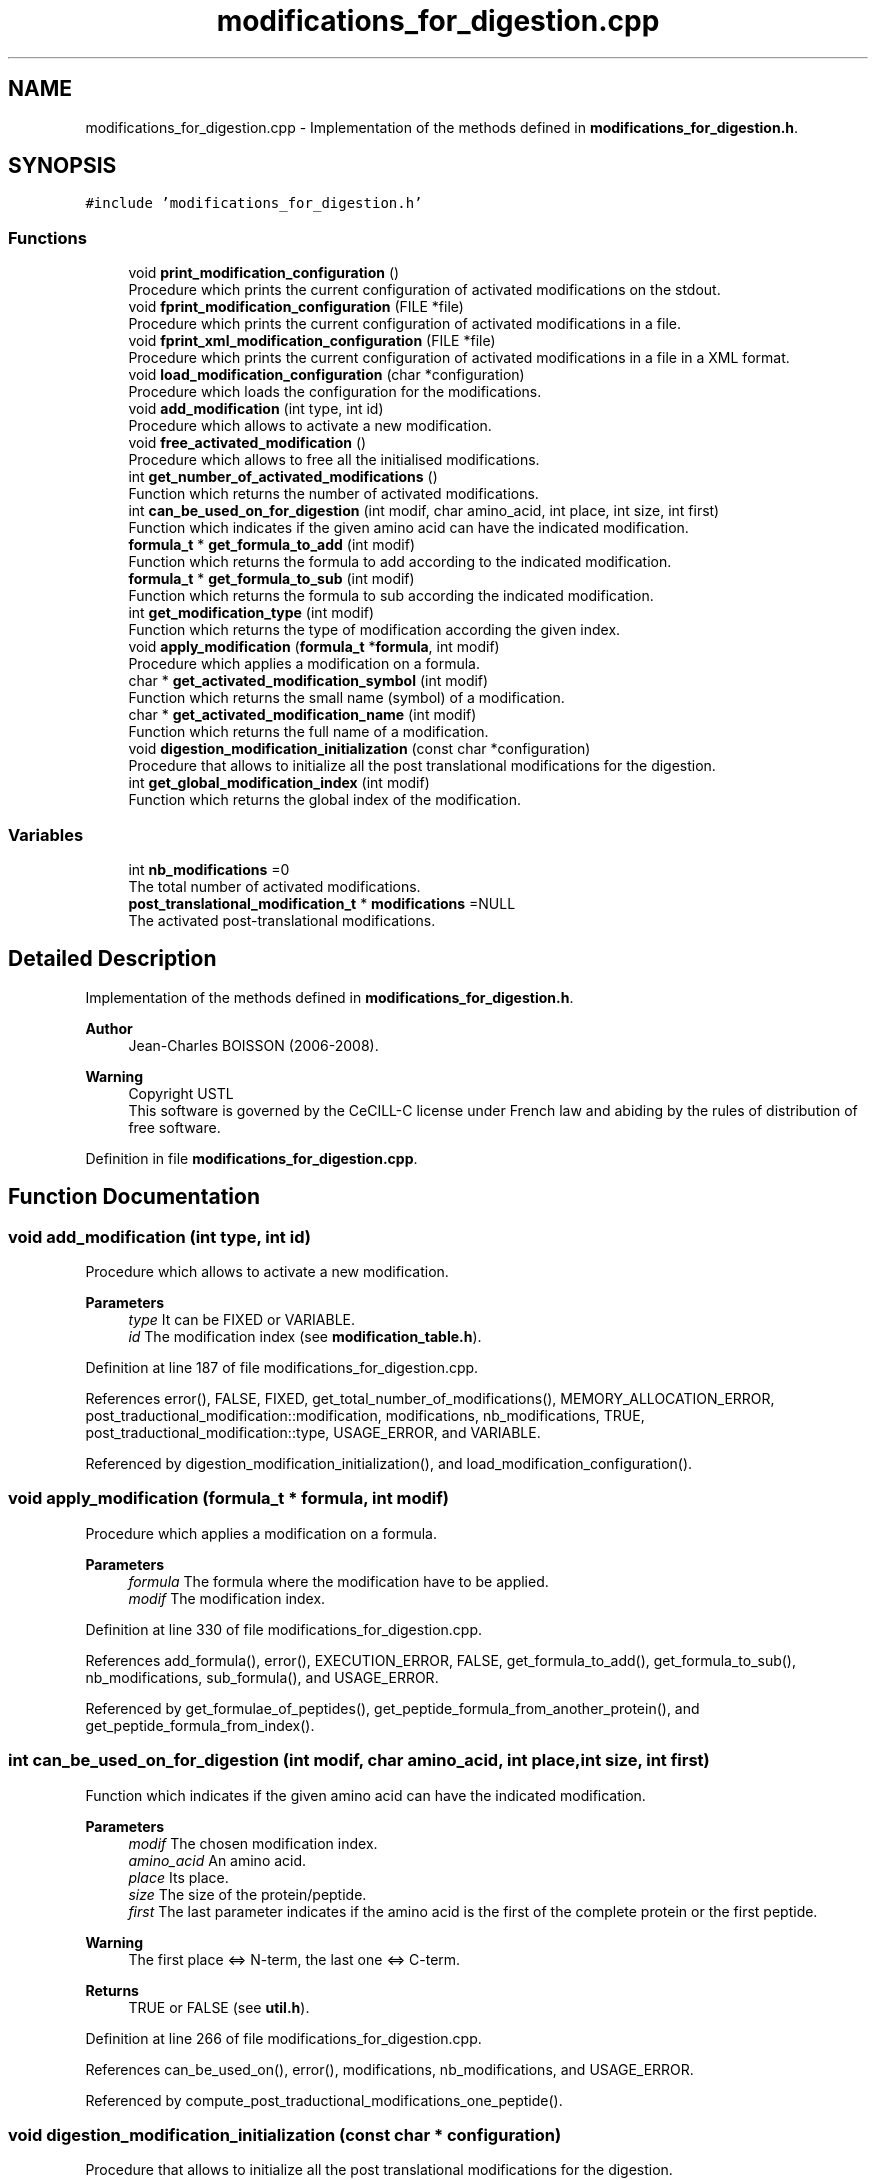 .TH "modifications_for_digestion.cpp" 3 "Fri Nov 3 2023" "Version 1.0.6" "ASCQ_ME" \" -*- nroff -*-
.ad l
.nh
.SH NAME
modifications_for_digestion.cpp \- Implementation of the methods defined in \fBmodifications_for_digestion\&.h\fP\&.  

.SH SYNOPSIS
.br
.PP
\fC#include 'modifications_for_digestion\&.h'\fP
.br

.SS "Functions"

.in +1c
.ti -1c
.RI "void \fBprint_modification_configuration\fP ()"
.br
.RI "Procedure which prints the current configuration of activated modifications on the stdout\&. "
.ti -1c
.RI "void \fBfprint_modification_configuration\fP (FILE *file)"
.br
.RI "Procedure which prints the current configuration of activated modifications in a file\&. "
.ti -1c
.RI "void \fBfprint_xml_modification_configuration\fP (FILE *file)"
.br
.RI "Procedure which prints the current configuration of activated modifications in a file in a XML format\&. "
.ti -1c
.RI "void \fBload_modification_configuration\fP (char *configuration)"
.br
.RI "Procedure which loads the configuration for the modifications\&. "
.ti -1c
.RI "void \fBadd_modification\fP (int type, int id)"
.br
.RI "Procedure which allows to activate a new modification\&. "
.ti -1c
.RI "void \fBfree_activated_modification\fP ()"
.br
.RI "Procedure which allows to free all the initialised modifications\&. "
.ti -1c
.RI "int \fBget_number_of_activated_modifications\fP ()"
.br
.RI "Function which returns the number of activated modifications\&. "
.ti -1c
.RI "int \fBcan_be_used_on_for_digestion\fP (int modif, char amino_acid, int place, int size, int first)"
.br
.RI "Function which indicates if the given amino acid can have the indicated modification\&. "
.ti -1c
.RI "\fBformula_t\fP * \fBget_formula_to_add\fP (int modif)"
.br
.RI "Function which returns the formula to add according to the indicated modification\&. "
.ti -1c
.RI "\fBformula_t\fP * \fBget_formula_to_sub\fP (int modif)"
.br
.RI "Function which returns the formula to sub according the indicated modification\&. "
.ti -1c
.RI "int \fBget_modification_type\fP (int modif)"
.br
.RI "Function which returns the type of modification according the given index\&. "
.ti -1c
.RI "void \fBapply_modification\fP (\fBformula_t\fP *\fBformula\fP, int modif)"
.br
.RI "Procedure which applies a modification on a formula\&. "
.ti -1c
.RI "char * \fBget_activated_modification_symbol\fP (int modif)"
.br
.RI "Function which returns the small name (symbol) of a modification\&. "
.ti -1c
.RI "char * \fBget_activated_modification_name\fP (int modif)"
.br
.RI "Function which returns the full name of a modification\&. "
.ti -1c
.RI "void \fBdigestion_modification_initialization\fP (const char *configuration)"
.br
.RI "Procedure that allows to initialize all the post translational modifications for the digestion\&. "
.ti -1c
.RI "int \fBget_global_modification_index\fP (int modif)"
.br
.RI "Function which returns the global index of the modification\&. "
.in -1c
.SS "Variables"

.in +1c
.ti -1c
.RI "int \fBnb_modifications\fP =0"
.br
.RI "The total number of activated modifications\&. "
.ti -1c
.RI "\fBpost_translational_modification_t\fP * \fBmodifications\fP =NULL"
.br
.RI "The activated post-translational modifications\&. "
.in -1c
.SH "Detailed Description"
.PP 
Implementation of the methods defined in \fBmodifications_for_digestion\&.h\fP\&. 


.PP
\fBAuthor\fP
.RS 4
Jean-Charles BOISSON (2006-2008)\&. 
.RE
.PP
\fBWarning\fP
.RS 4
Copyright USTL
.br
 This software is governed by the CeCILL-C license under French law and abiding by the rules of distribution of free software\&. 
.RE
.PP

.PP
Definition in file \fBmodifications_for_digestion\&.cpp\fP\&.
.SH "Function Documentation"
.PP 
.SS "void add_modification (int type, int id)"

.PP
Procedure which allows to activate a new modification\&. 
.PP
\fBParameters\fP
.RS 4
\fItype\fP It can be FIXED or VARIABLE\&. 
.br
\fIid\fP The modification index (see \fBmodification_table\&.h\fP)\&. 
.RE
.PP

.PP
Definition at line 187 of file modifications_for_digestion\&.cpp\&.
.PP
References error(), FALSE, FIXED, get_total_number_of_modifications(), MEMORY_ALLOCATION_ERROR, post_traductional_modification::modification, modifications, nb_modifications, TRUE, post_traductional_modification::type, USAGE_ERROR, and VARIABLE\&.
.PP
Referenced by digestion_modification_initialization(), and load_modification_configuration()\&.
.SS "void apply_modification (\fBformula_t\fP * formula, int modif)"

.PP
Procedure which applies a modification on a formula\&. 
.PP
\fBParameters\fP
.RS 4
\fIformula\fP The formula where the modification have to be applied\&. 
.br
\fImodif\fP The modification index\&. 
.RE
.PP

.PP
Definition at line 330 of file modifications_for_digestion\&.cpp\&.
.PP
References add_formula(), error(), EXECUTION_ERROR, FALSE, get_formula_to_add(), get_formula_to_sub(), nb_modifications, sub_formula(), and USAGE_ERROR\&.
.PP
Referenced by get_formulae_of_peptides(), get_peptide_formula_from_another_protein(), and get_peptide_formula_from_index()\&.
.SS "int can_be_used_on_for_digestion (int modif, char amino_acid, int place, int size, int first)"

.PP
Function which indicates if the given amino acid can have the indicated modification\&. 
.PP
\fBParameters\fP
.RS 4
\fImodif\fP The chosen modification index\&. 
.br
\fIamino_acid\fP An amino acid\&. 
.br
\fIplace\fP Its place\&. 
.br
\fIsize\fP The size of the protein/peptide\&. 
.br
\fIfirst\fP The last parameter indicates if the amino acid is the first of the complete protein or the first peptide\&. 
.RE
.PP
\fBWarning\fP
.RS 4
The first place <=> N-term, the last one <=> C-term\&. 
.RE
.PP
\fBReturns\fP
.RS 4
TRUE or FALSE (see \fButil\&.h\fP)\&. 
.RE
.PP

.PP
Definition at line 266 of file modifications_for_digestion\&.cpp\&.
.PP
References can_be_used_on(), error(), modifications, nb_modifications, and USAGE_ERROR\&.
.PP
Referenced by compute_post_traductional_modifications_one_peptide()\&.
.SS "void digestion_modification_initialization (const char * configuration)"

.PP
Procedure that allows to initialize all the post translational modifications for the digestion\&. 
.PP
\fBParameters\fP
.RS 4
\fIconfiguration\fP The modification configuration\&. 
.RE
.PP

.PP
Definition at line 381 of file modifications_for_digestion\&.cpp\&.
.PP
References add_modification(), error(), FALSE, FIXED, MEMORY_ALLOCATION_ERROR, USAGE_ERROR, and VARIABLE\&.
.SS "void fprint_modification_configuration (FILE * file)"

.PP
Procedure which prints the current configuration of activated modifications in a file\&. 
.PP
\fBParameters\fP
.RS 4
\fIfile\fP The file where we want to print the configuration\&. 
.RE
.PP

.PP
Definition at line 75 of file modifications_for_digestion\&.cpp\&.
.PP
References FIXED, get_modification_name(), modifications, and nb_modifications\&.
.PP
Referenced by fprint_configuration()\&.
.SS "void fprint_xml_modification_configuration (FILE * file)"

.PP
Procedure which prints the current configuration of activated modifications in a file in a XML format\&. 
.PP
\fBParameters\fP
.RS 4
\fIfile\fP The file where we want to print the configuration\&. 
.RE
.PP

.PP
Definition at line 87 of file modifications_for_digestion\&.cpp\&.
.PP
References FIXED, get_modification_name(), modifications, and nb_modifications\&.
.PP
Referenced by fprint_configuration_xml()\&.
.SS "void free_activated_modification ()"

.PP
Procedure which allows to free all the initialised modifications\&. 
.PP
Definition at line 251 of file modifications_for_digestion\&.cpp\&.
.PP
References modifications, and nb_modifications\&.
.PP
Referenced by ascq_me_configuration_cleaning()\&.
.SS "char* get_activated_modification_name (int modif)"

.PP
Function which returns the full name of a modification\&. 
.PP
\fBParameters\fP
.RS 4
\fImodif\fP The modification index\&. 
.RE
.PP

.PP
Definition at line 370 of file modifications_for_digestion\&.cpp\&.
.PP
References error(), get_modification_name(), modifications, nb_modifications, and USAGE_ERROR\&.
.SS "char* get_activated_modification_symbol (int modif)"

.PP
Function which returns the small name (symbol) of a modification\&. 
.PP
\fBParameters\fP
.RS 4
\fImodif\fP The modification index\&. 
.RE
.PP

.PP
Definition at line 359 of file modifications_for_digestion\&.cpp\&.
.PP
References error(), get_modification_symbol(), modifications, nb_modifications, and USAGE_ERROR\&.
.PP
Referenced by fprint_peptide(), get_peptide_sequence(), and print_peptide()\&.
.SS "\fBformula_t\fP* get_formula_to_add (int modif)"

.PP
Function which returns the formula to add according to the indicated modification\&. 
.PP
\fBParameters\fP
.RS 4
\fImodif\fP The modification index\&. 
.RE
.PP
\fBReturns\fP
.RS 4
The formula\&. 
.RE
.PP
\fBWarning\fP
.RS 4
The result can be NULL if no formula is needed to add to apply the modification\&. 
.RE
.PP

.PP
Definition at line 277 of file modifications_for_digestion\&.cpp\&.
.PP
References error(), get_modification_formula_to_add(), modifications, formula::nb_comp, nb_modifications, and USAGE_ERROR\&.
.PP
Referenced by add_peptide_modification(), and apply_modification()\&.
.SS "\fBformula_t\fP* get_formula_to_sub (int modif)"

.PP
Function which returns the formula to sub according the indicated modification\&. 
.PP
\fBParameters\fP
.RS 4
\fImodif\fP The modification index\&. 
.RE
.PP
\fBReturns\fP
.RS 4
The formula\&. 
.RE
.PP
\fBWarning\fP
.RS 4
The result can be NULL if no formula is needed to sub to apply the modification\&. 
.RE
.PP

.PP
Definition at line 298 of file modifications_for_digestion\&.cpp\&.
.PP
References error(), get_modification_formula_to_sub(), modifications, formula::nb_comp, nb_modifications, and USAGE_ERROR\&.
.PP
Referenced by add_peptide_modification(), and apply_modification()\&.
.SS "int get_global_modification_index (int modif)"

.PP
Function which returns the global index of the modification\&. 
.PP
\fBParameters\fP
.RS 4
\fImodif\fP The index for the digestion modification\&. 
.RE
.PP
\fBReturns\fP
.RS 4
The global index in order to use the functions of the modification table\&. 
.RE
.PP

.PP
Definition at line 469 of file modifications_for_digestion\&.cpp\&.
.PP
References error(), post_traductional_modification::modification, modifications, nb_modifications, and USAGE_ERROR\&.
.SS "int get_modification_type (int modif)"

.PP
Function which returns the type of modification according the given index\&. 
.PP
\fBParameters\fP
.RS 4
\fImodif\fP The modification index\&. 
.RE
.PP
\fBReturns\fP
.RS 4
The corresponding type\&. 
.RE
.PP

.PP
Definition at line 319 of file modifications_for_digestion\&.cpp\&.
.PP
References error(), modifications, nb_modifications, post_traductional_modification::type, and USAGE_ERROR\&.
.PP
Referenced by compute_post_traductional_modifications_one_peptide()\&.
.SS "int get_number_of_activated_modifications ()"

.PP
Function which returns the number of activated modifications\&. 
.PP
\fBReturns\fP
.RS 4
The number of activated modifications\&. 
.RE
.PP

.PP
Definition at line 260 of file modifications_for_digestion\&.cpp\&.
.PP
References nb_modifications\&.
.PP
Referenced by add_peptide_modification(), compute_post_traductional_modifications_one_peptide(), fprint_configuration(), fprint_configuration_xml(), print_configuration(), and real_digest()\&.
.SS "void load_modification_configuration (char * configuration)"

.PP
Procedure which loads the configuration for the modifications\&. 
.PP
\fBParameters\fP
.RS 4
\fIconfiguration\fP The current configuration to load\&. 
.RE
.PP

.PP
Definition at line 99 of file modifications_for_digestion\&.cpp\&.
.PP
References add_modification(), error(), FALSE, FIXED, MEMORY_ALLOCATION_ERROR, USAGE_ERROR, and VARIABLE\&.
.PP
Referenced by load_string_keyword()\&.
.SS "void print_modification_configuration ()"

.PP
Procedure which prints the current configuration of activated modifications on the stdout\&. 
.PP
Definition at line 63 of file modifications_for_digestion\&.cpp\&.
.PP
References FIXED, get_modification_name(), modifications, and nb_modifications\&.
.PP
Referenced by print_configuration()\&.
.SH "Variable Documentation"
.PP 
.SS "\fBpost_translational_modification_t\fP * modifications =NULL"

.PP
The activated post-translational modifications\&. 
.PP
Definition at line 59 of file modifications_for_digestion\&.cpp\&.
.PP
Referenced by add_modification(), can_be_used_on_for_digestion(), fprint_modification_configuration(), fprint_xml_modification_configuration(), free_activated_modification(), get_activated_modification_name(), get_activated_modification_symbol(), get_formula_to_add(), get_formula_to_sub(), get_formulae_of_peptides(), get_global_modification_index(), get_modification_type(), get_peptide_formula_from_index(), get_peptide_sequence(), and print_modification_configuration()\&.
.SS "int nb_modifications =0"

.PP
The total number of activated modifications\&. 
.PP
Definition at line 54 of file modifications_for_digestion\&.cpp\&.
.PP
Referenced by add_modification(), apply_modification(), can_be_used_on_for_digestion(), compute_post_traductional_modifications_one_peptide(), fprint_modification_configuration(), fprint_xml_modification_configuration(), free_activated_modification(), get_activated_modification_name(), get_activated_modification_symbol(), get_formula_to_add(), get_formula_to_sub(), get_global_modification_index(), get_modification_type(), get_number_of_activated_modifications(), and print_modification_configuration()\&.
.SH "Author"
.PP 
Generated automatically by Doxygen for ASCQ_ME from the source code\&.
